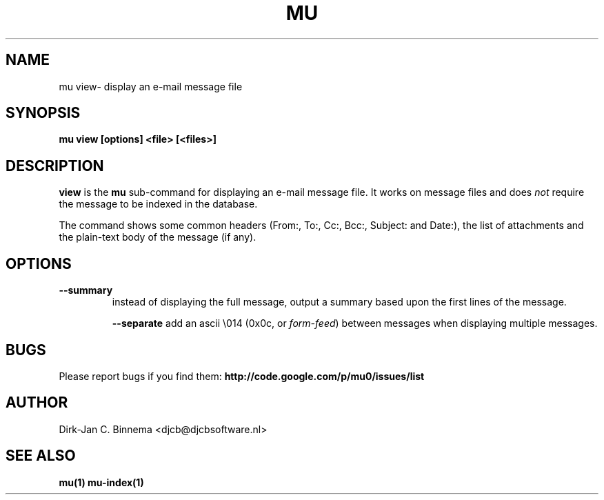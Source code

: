.TH MU VIEW 1 "May 2011" "User Manuals"

.SH NAME 

mu view\- display an e-mail message file

.SH SYNOPSIS

.B mu view [options] <file> [<files>]

.SH DESCRIPTION

\fBview\fR is the \fBmu\fR sub-command for displaying an e-mail message
file. It works on message files and does \fInot\fR require the message to be
indexed in the database.

The command shows some common headers (From:, To:, Cc:, Bcc:, Subject: and
Date:), the list of attachments and the plain-text body of the message (if
any).

.SH OPTIONS

.TP
\fB\-\-summary\fR
instead of displaying the full message, output a summary based upon the first
lines of the message.

\fB\-\-separate\fR
add an ascii \\014 (0x0c, or \fIform-feed\fR) between messages when displaying
multiple messages.


.SH BUGS

Please report bugs if you find them:
.BR http://code.google.com/p/mu0/issues/list

.SH AUTHOR

Dirk-Jan C. Binnema <djcb@djcbsoftware.nl>

.SH "SEE ALSO"

.BR mu(1)
.BR mu-index(1)
